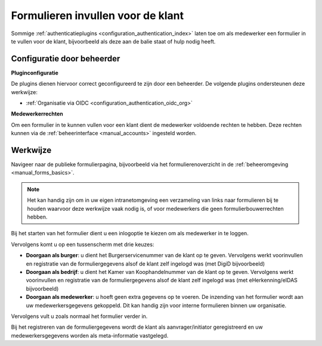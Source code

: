 .. _manual_forms_registrator:

==================================
Formulieren invullen voor de klant
==================================

Sommige :ref:`authenticatieplugins <configuration_authentication_index>` laten toe om
als medewerker een formulier in te vullen voor de klant, bijvoorbeeld als deze aan de
balie staat of hulp nodig heeft.

Configuratie door beheerder
===========================

**Pluginconfiguratie**

De plugins dienen hiervoor correct geconfigureerd te zijn door een beheerder. De
volgende plugins ondersteunen deze werkwijze:

* :ref:`Organisatie via OIDC <configuration_authentication_oidc_org>`

**Medewerkerrechten**

Om een formulier in te kunnen vullen voor een klant dient de medewerker voldoende
rechten te hebben. Deze rechten kunnen via de :ref:`beheerinterface <manual_accounts>`
ingesteld worden.

Werkwijze
=========

Navigeer naar de publieke formulierpagina, bijvoorbeeld via het formulierenoverzicht
in de :ref:`beheeromgeving <manual_forms_basics>`.

.. note:: Het kan handig zijn om in uw eigen intranetomgeving een verzameling van
   links naar formulieren bij te houden waarvoor deze werkwijze vaak nodig is, of voor
   medewerkers die geen formulierbouwerrechten hebben.

Bij het starten van het formulier dient u een inlogoptie te kiezen om als medewerker
in te loggen.

Vervolgens komt u op een tussenscherm met drie keuzes:

* **Doorgaan als burger**: u dient het Burgerservicenummer van de klant op te geven.
  Vervolgens werkt voorinvullen en registratie van de formuliergegevens alsof de klant
  zelf ingelogd was (met DigiD bijvoorbeeld)

* **Doorgaan als bedrijf**: u dient het Kamer van Koophandelnummer van de klant op te
  geven. Vervolgens werkt voorinvullen en registratie van de formuliergegevens alsof de
  klant zelf ingelogd was (met eHerkenning/eIDAS bijvoorbeeld)

* **Doorgaan als medewerker**: u hoeft geen extra gegevens op te voeren. De inzending
  van het formulier wordt aan uw medewerkersgegevens gekoppeld. Dit kan handig zijn voor
  interne formulieren binnen uw organisatie.

.. image:: _assets/registrator_choices.png

Vervolgens vult u zoals normaal het formulier verder in.

Bij het registreren van de formuliergegevens wordt de klant als aanvrager/initiator
geregistreerd en uw medewerkersgegevens worden als meta-informatie vastgelegd.
